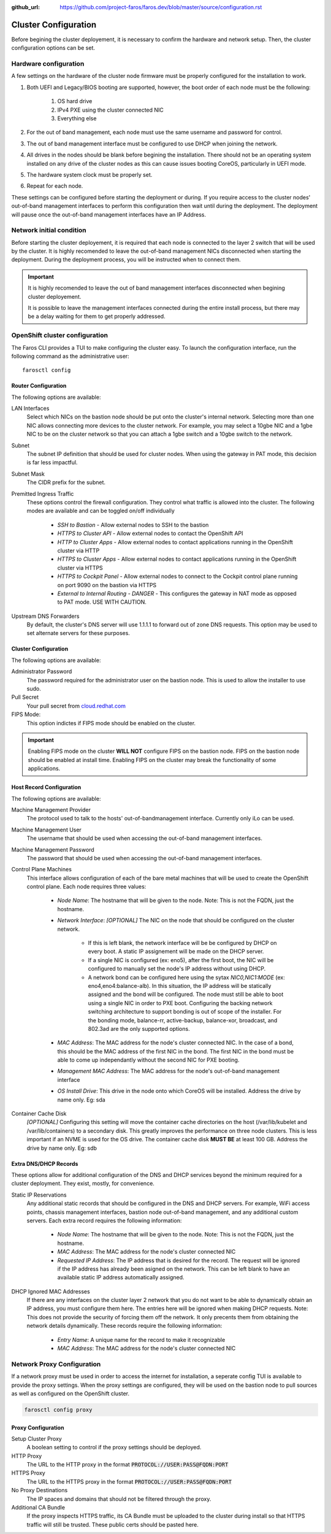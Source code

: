 :github_url: https://github.com/project-faros/faros.dev/blob/master/source/configuration.rst

Cluster Configuration
=====================

Before begining the cluster deployement, it is necessary to confirm the
hardware and network setup. Then, the cluster configuration options can be set.

Hardware configuration
----------------------

A few settings on the hardware of the cluster node firmware must be properly
configured for the installation to work.

1. Both UEFI and Legacy/BIOS booting are supported, however, the boot order of
   each node must be the following:

    1. OS hard drive
    2. IPv4 PXE using the cluster connected NIC
    3. Everything else

2. For the out of band management, each node must use the same username
   and password for control.

3. The out of band management interface must be configured to use DHCP when
   joining the network.

4. All drives in the nodes should be blank before begining the installation.
   There should not be an operating system installed on any drive of the
   cluster nodes as this can cause issues booting CoreOS, particularly in UEFI
   mode.

5. The hardware system clock must be properly set.

6. Repeat for each node.

These settings can be configured before starting the deployment or during. If
you require access to the cluster nodes' out-of-band management interfaces to
perform this configuration then wait until during the deployment. The
deployment will pause once the out-of-band management interfaces have an IP
Address.

Network initial condition
-------------------------

Before starting the cluster deployement, it is required that each node is
connected to the layer 2 switch that will be used by the cluster. It is highly
recomended to leave the out-of-band management NICs disconnected when starting
the deployment. During the deployment process, you will be instructed when to
connect them.

.. important::

    It is highly recomended to leave the out of band management interfaces
    disconnected when begining cluster deployement.

    It is possible to leave the management interfaces connected during the
    entire install process, but there may be a delay waiting for them to get
    properly addressed.

OpenShift cluster configuration
-------------------------------

The Faros CLI provides a TUI to make configuring the cluster easy. To launch
the configuration interface, run the following command as the administrative
user::

    farosctl config

Router Configuration
++++++++++++++++++++

The following options are available:

LAN Interfaces
    Select which NICs on the bastion node should be put onto the cluster's
    internal network.
    Selecting more than one NIC allows connecting more devices to the
    cluster network. For example, you may select a 10gbe NIC and a 1gbe NIC to
    be on the cluster network so that you can attach a 1gbe switch and a 10gbe
    switch to the network.

Subnet
    The subnet IP definition that should be used for cluster nodes. When using
    the gateway in PAT mode, this decision is far less impactful.

Subnet Mask
    The CIDR prefix for the subnet.

Premitted Ingress Traffic
    These options control the firewall configuration. They control what traffic
    is allowed into the cluster. The following modes are available and can be
    toggled on/off individually

      * *SSH to Bastion* - Allow external nodes to SSH to the bastion
      * *HTTPS to Cluster API* - Allow external nodes to contact the OpenShift
        API
      * *HTTP to Cluster Apps* - Allow external nodes to contact applications
        running in the OpenShift cluster via HTTP
      * *HTTPS to Cluster Apps* - Allow external nodes to contact applications
        running in the OpenShift cluster via HTTPS
      * *HTTPS to Cockpit Panel* - Allow external nodes to connect to the
        Cockpit control plane running on port 9090 on the bastion via HTTPS
      * *External to Internal Routing - DANGER* - This configures the gateway
        in NAT mode as opposed to PAT mode. USE WITH CAUTION.

Upstream DNS Forwarders
    By default, the cluster's DNS server will use 1.1.1.1 to forward out of
    zone DNS requests. This option may be used to set alternate servers for
    these purposes.

Cluster Configuration
+++++++++++++++++++++

The following options are available:

Administrator Password
    The password required for the administrator user on the bastion node. This
    is used to allow the installer to use sudo.

Pull Secret
    Your pull secret from `cloud.redhat.com <https://cloud.redhat.com/openshift/install/pull-secret>`_

FIPS Mode:
    This option indictes if FIPS mode should be enabled on the cluster.

.. important::

    Enabling FIPS mode on the cluster **WILL NOT** configure FIPS on the bastion
    node. FIPS on the bastion node should be enabled at install time. Enabling
    FIPS on the cluster may break the functionality of some applications.

Host Record Configuration
+++++++++++++++++++++++++

The following options are available:

Machine Management Provider
    The protocol used to talk to the hosts' out-of-bandmanagement interface.
    Currently only iLo can be used.

Machine Management User
    The username that should be used when accessing the out-of-band management
    interfaces.

Machine Management Password
    The password that should be used when accessing the out-of-band management
    interfaces.

Control Plane Machines
    This interface allows configuration of each of the bare metal machines that
    will be used to create the OpenShift control plane. Each node requires
    three values:

      * *Node Name*: The hostname that will be given to the node. Note: This is
        not the FQDN, just the hostname.
      * *Network Interface*: *[OPTIONAL]* The NIC on the node that should be
        configured on the cluster network.

          * If this is left blank, the network interface will be be configured by DHCP on every boot. A static IP assignement will be made on the DHCP server.
          * If a single NIC is configured (ex: eno5), after the first boot, the NIC will be configured to manually set the node's IP address without using DHCP.
          * A network bond can be configured here using the sytax `NIC0,NIC1:MODE` (ex: eno4,eno4:balance-alb). In this situation, the IP address will be statically assigned and the bond will be configured. The node must still be able to boot using a single NIC in order to PXE boot. Configuring the backing network switching architecture to support bonding is out of scope of the installer. For the bonding mode, balance-rr, active-backup, balance-xor, broadcast, and 802.3ad are the only supported options.

      * *MAC Address*: The MAC address for the node's cluster connected NIC. In
        the case of a bond, this should be the MAC address of the first NIC in
        the bond. The first NIC in the bond must be able to come up
        independantly without the second NIC for PXE booting.
      * *Management MAC Address*: The MAC address for the node's out-of-band
        management interface
      * *OS Install Drive*: This drive in the node onto which CoreOS will be
        installed. Address the drive by name only. Eg: sda

Container Cache Disk
    *[OPTIONAL]* Configuring this setting will move the container cache
    directories on the host (/var/lib/kubelet and /var/lib/containers) to a
    secondary disk. This greatly improves the performance on three node
    clusters. This is less important if an NVME is used for the OS drive. The
    container cache disk **MUST BE** at least 100 GB. Address the drive by name
    only. Eg: sdb

Extra DNS/DHCP Records
++++++++++++++++++++++

These options allow for additional configuration of the DNS and DHCP services
beyond the minimum required for a cluster deployment. They exist, mostly, for
convenience.

Static IP Reservations
    Any additional static records that should be configured in the DNS and DHCP
    servers. For example, WiFi access points, chassis management interfaces,
    bastion node out-of-band management, and any additional custom servers.
    Each extra record requires the following information:

      * *Node Name*: The hostname that will be given to the node. Note: This is
        not the FQDN, just the hostname.
      * *MAC Address*: The MAC address for the node's cluster connected NIC
      * *Requested IP Address*: The IP address that is desired for the record.
        The request will be ignored if the IP address has already been asigned
        on the network. This can be left blank to have an available static IP
        address automatically assigned.

DHCP Ignored MAC Addresses
    If there are any interfaces on the cluster layer 2 network that you do not
    want to be able to dynamically obtain an IP address, you must configure
    them here. The entries here will be ignored when making DHCP requests.
    Note: This does not provide the security of forcing them off the network.
    It only precents them from obtaining the network details dynamically. These
    records require the following information:

      * *Entry Name*: A unique name for the record to make it recognizable
      * *MAC Address*: The MAC address for the node's cluster connected NIC

Network Proxy Configuration
---------------------------

If a network proxy must be used in order to access the internet for
installation, a seperate config TUI is available to provide the proxy settings.
When the proxy settings are configured, they will be used on the bastion node
to pull sources as well as configured on the OpenShift cluster.

.. code-block:: bash

   farosctl config proxy

Proxy Configuration
+++++++++++++++++++

Setup Cluster Proxy
    A boolean setting to control if the proxy settings should be deployed.

HTTP Proxy
    The URL to the HTTP proxy in the format :code:`PROTOCOL://USER:PASS@FQDN:PORT`

HTTPS Proxy
    The URL to the HTTPS proxy in the format :code:`PROTOCOL://USER:PASS@FQDN:PORT`

No Proxy Destinations
    The IP spaces and domains that should not be filtered through the proxy.

Additional CA Bundle
    If the proxy inspects HTTPS traffic, its CA Bundle must be uploaded to the
    cluster during install so that HTTPS traffic will still be trusted. These
    public certs should be pasted here.

